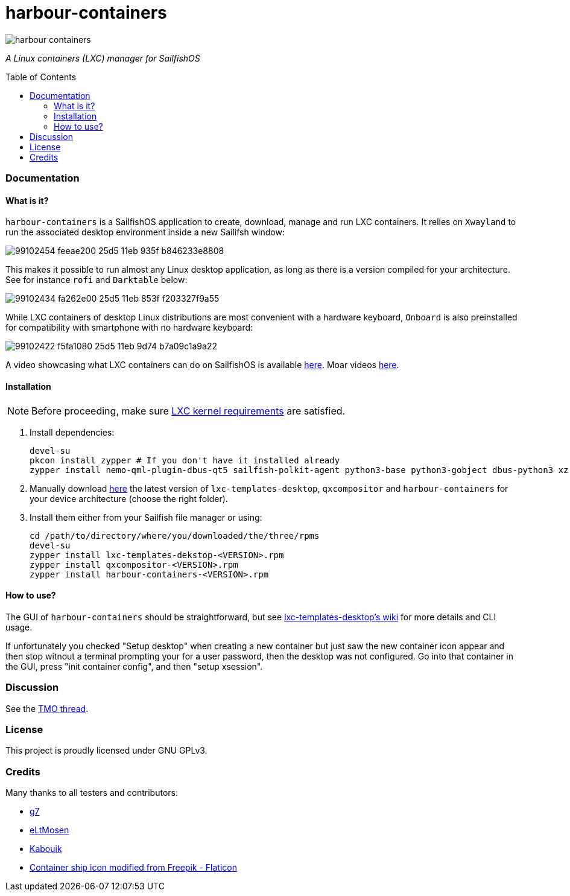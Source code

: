 :toc:
:toc-placement!:
:toclevels: 6


= harbour-containers

image::https://raw.githubusercontent.com/Kabouik/harbour-containers/master/icons/172x172/harbour-containers.png[]  
_A Linux containers (LXC) manager for SailfishOS_

toc::[]

=== Documentation

==== What is it?
`harbour-containers` is a SailfishOS application to create, download, manage and run LXC containers. It relies on `Xwayland` to run the associated desktop environment inside a new Sailifsh window:

image::https://user-images.githubusercontent.com/7107523/99102454-feeae200-25d5-11eb-935f-b846233e8808.gif[]

This makes it possible to run almost any Linux desktop application, as long as there is a version compiled for your architecture. See for instance `rofi` and `Darktable` below:

image::https://user-images.githubusercontent.com/7107523/99102434-fa262e00-25d5-11eb-853f-f203327f9a55.gif[]

While LXC containers of desktop Linux distributions are most convenient with a hardware keyboard, `Onboard` is also preinstalled for compatibility with smartphone with no hardware keyboard:

image::https://user-images.githubusercontent.com/7107523/99102422-f5fa1080-25d5-11eb-9d74-b7a09c1a9a22.gif[]

A video showcasing what LXC containers can do on SailfishOS is available https://youtu.be/-dgD5jci8Dk[here]. Moar videos https://movio.sauru.sh/mobilelinux[here].

==== Installation
NOTE: Before proceeding, make sure  https://github.com/sailfish-containers/lxc-templates-desktop/wiki/Requirements[LXC kernel requirements] are satisfied.

1. Install dependencies:
+
[source,bash]
----
devel-su
pkcon install zypper # If you don't have it installed already
zypper install nemo-qml-plugin-dbus-qt5 sailfish-polkit-agent python3-base python3-gobject dbus-python3 xz
----
+
[start=2]
2. Manually download https://repo.sailfishos.org/obs/home:/kabouik/[here] the latest version of `lxc-templates-desktop`, `qxcompositor` and `harbour-containers` for your device architecture (choose the right folder).

3. Install them either from your Sailfish file manager or using:
+
[source,bash]
----
cd /path/to/directory/where/you/downloaded/the/three/rpms
devel-su
zypper install lxc-templates-dekstop-<VERSION>.rpm
zypper install qxcompositor-<VERSION>.rpm
zypper install harbour-containers-<VERSION>.rpm
----

==== How to use?
The GUI of `harbour-containers` should be straightforward, but see https://github.com/sailfish-containers/lxc-templates-desktop/wiki[lxc-templates-desktop's wiki] for more details and CLI usage.

If unfortunately you checked "Setup desktop" when creating a new container but just saw the new container icon appear and then stop witnout a terminal prompting your for a user password, then the desktop was not configured. Go into that container in the GUI, press "init container config", and then "setup xsession".

=== Discussion
See the https://talk.maemo.org/showthread.php?t=101080[TMO thread].

=== License
This project is proudly licensed under GNU GPLv3.

=== Credits
Many thanks to all testers and contributors: 
 
* https://github.com/g7[g7]  
* https://github.com/eLtMosen[eLtMosen]  
* https://github.com/Kabouik[Kabouik]  
* https://www.flaticon.com/free-icons/container-ship[Container ship icon modified from Freepik - Flaticon]
